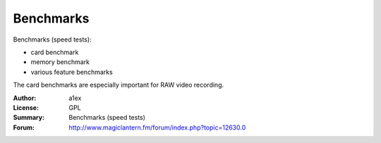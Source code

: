 Benchmarks
==========

Benchmarks (speed tests):

- card benchmark
- memory benchmark
- various feature benchmarks

The card benchmarks are especially important for RAW video recording.

:Author: a1ex
:License: GPL
:Summary: Benchmarks (speed tests)
:Forum: http://www.magiclantern.fm/forum/index.php?topic=12630.0
